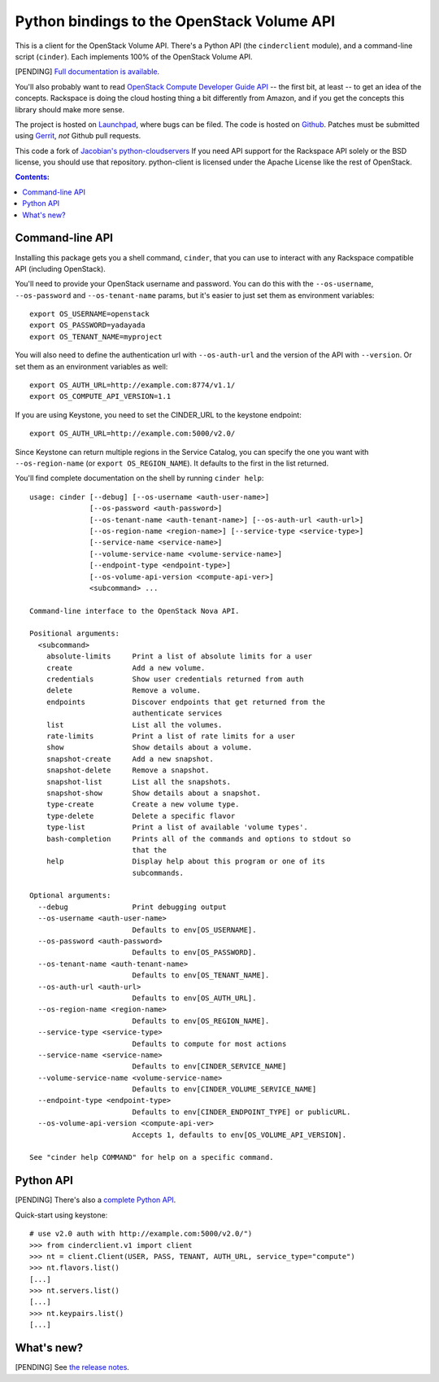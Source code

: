 Python bindings to the OpenStack Volume API
===========================================

This is a client for the OpenStack Volume API. There's a Python API (the
``cinderclient`` module), and a command-line script (``cinder``). Each
implements 100% of the OpenStack Volume API.

[PENDING] `Full documentation is available`__.

__ http://packages.python.org/python-cinderclient/

You'll also probably want to read `OpenStack Compute Developer Guide API`__ --
the first bit, at least -- to get an idea of the concepts. Rackspace is doing
the cloud hosting thing a bit differently from Amazon, and if you get the
concepts this library should make more sense.

__ http://docs.openstack.org/api/

The project is hosted on `Launchpad`_, where bugs can be filed. The code is
hosted on `Github`_. Patches must be submitted using `Gerrit`_, *not* Github
pull requests.

.. _Github: https://github.com/openstack/python-cinderclient
.. _Launchpad: https://launchpad.net/python-cinderclient
.. _Gerrit: http://wiki.openstack.org/GerritWorkflow

This code a fork of `Jacobian's python-cloudservers`__ If you need API support
for the Rackspace API solely or the BSD license, you should use that repository.
python-client is licensed under the Apache License like the rest of OpenStack.

__ http://github.com/jacobian/python-cloudservers

.. contents:: Contents:
   :local:

Command-line API
----------------

Installing this package gets you a shell command, ``cinder``, that you
can use to interact with any Rackspace compatible API (including OpenStack).

You'll need to provide your OpenStack username and password. You can do this
with the ``--os-username``, ``--os-password`` and  ``--os-tenant-name``
params, but it's easier to just set them as environment variables::

    export OS_USERNAME=openstack
    export OS_PASSWORD=yadayada
    export OS_TENANT_NAME=myproject

You will also need to define the authentication url with ``--os-auth-url``
and the version of the API with ``--version``.  Or set them as an environment
variables as well::

    export OS_AUTH_URL=http://example.com:8774/v1.1/
    export OS_COMPUTE_API_VERSION=1.1

If you are using Keystone, you need to set the CINDER_URL to the keystone
endpoint::

    export OS_AUTH_URL=http://example.com:5000/v2.0/

Since Keystone can return multiple regions in the Service Catalog, you
can specify the one you want with ``--os-region-name`` (or
``export OS_REGION_NAME``). It defaults to the first in the list returned.

You'll find complete documentation on the shell by running
``cinder help``::

    usage: cinder [--debug] [--os-username <auth-user-name>]
                  [--os-password <auth-password>]
                  [--os-tenant-name <auth-tenant-name>] [--os-auth-url <auth-url>]
                  [--os-region-name <region-name>] [--service-type <service-type>]
                  [--service-name <service-name>]
                  [--volume-service-name <volume-service-name>]
                  [--endpoint-type <endpoint-type>]
                  [--os-volume-api-version <compute-api-ver>]
                  <subcommand> ...

    Command-line interface to the OpenStack Nova API.

    Positional arguments:
      <subcommand>
        absolute-limits     Print a list of absolute limits for a user
        create              Add a new volume.
        credentials         Show user credentials returned from auth
        delete              Remove a volume.
        endpoints           Discover endpoints that get returned from the
                            authenticate services
        list                List all the volumes.
        rate-limits         Print a list of rate limits for a user
        show                Show details about a volume.
        snapshot-create     Add a new snapshot.
        snapshot-delete     Remove a snapshot.
        snapshot-list       List all the snapshots.
        snapshot-show       Show details about a snapshot.
        type-create         Create a new volume type.
        type-delete         Delete a specific flavor
        type-list           Print a list of available 'volume types'.
        bash-completion     Prints all of the commands and options to stdout so
                            that the
        help                Display help about this program or one of its
                            subcommands.

    Optional arguments:
      --debug               Print debugging output
      --os-username <auth-user-name>
                            Defaults to env[OS_USERNAME].
      --os-password <auth-password>
                            Defaults to env[OS_PASSWORD].
      --os-tenant-name <auth-tenant-name>
                            Defaults to env[OS_TENANT_NAME].
      --os-auth-url <auth-url>
                            Defaults to env[OS_AUTH_URL].
      --os-region-name <region-name>
                            Defaults to env[OS_REGION_NAME].
      --service-type <service-type>
                            Defaults to compute for most actions
      --service-name <service-name>
                            Defaults to env[CINDER_SERVICE_NAME]
      --volume-service-name <volume-service-name>
                            Defaults to env[CINDER_VOLUME_SERVICE_NAME]
      --endpoint-type <endpoint-type>
                            Defaults to env[CINDER_ENDPOINT_TYPE] or publicURL.
      --os-volume-api-version <compute-api-ver>
                            Accepts 1, defaults to env[OS_VOLUME_API_VERSION].

    See "cinder help COMMAND" for help on a specific command.

Python API
----------

[PENDING] There's also a `complete Python API`__.

__ http://packages.python.org/python-cinderclient/

Quick-start using keystone::

    # use v2.0 auth with http://example.com:5000/v2.0/")
    >>> from cinderclient.v1 import client
    >>> nt = client.Client(USER, PASS, TENANT, AUTH_URL, service_type="compute")
    >>> nt.flavors.list()
    [...]
    >>> nt.servers.list()
    [...]
    >>> nt.keypairs.list()
    [...]

What's new?
-----------

[PENDING] See `the release notes <http://packages.python.org/python-cinderclient/releases.html>`_.
